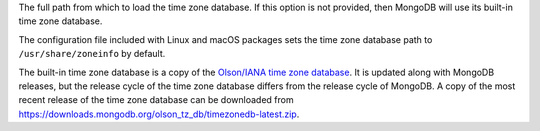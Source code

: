 The full path from which to load the time zone database. If this option
is not provided, then MongoDB will use its built-in time zone database.

The configuration file included with Linux and macOS packages sets the time
zone database path to ``/usr/share/zoneinfo`` by default.

The built-in time zone database is a copy of the `Olson/IANA time zone
database <https://www.iana.org/time-zones>`_. It is updated along with MongoDB
releases, but the release cycle of the time zone database differs from the
release cycle of MongoDB. A copy of the most recent release of the time zone
database can be downloaded from
https://downloads.mongodb.org/olson_tz_db/timezonedb-latest.zip.
